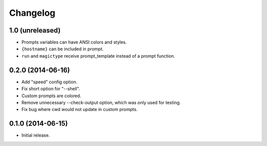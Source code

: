 Changelog
---------

1.0 (unreleased)
******************

- Prompts variables can have ANSI colors and styles.
- ``{hostname}`` can be included in prompt.
- ``run`` and ``magictype`` receive prompt_template instead of a prompt function.

0.2.0 (2014-06-16)
******************

- Add "speed" config option.
- Fix short option for "--shell".
- Custom prompts are colored.
- Remove unnecessary --check-output option, which was only used for testing.
- Fix bug where cwd would not update in custom prompts.

0.1.0 (2014-06-15)
******************

- Initial release.
